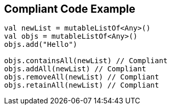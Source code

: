 == Compliant Code Example

[source,kotlin]
----
val newList = mutableListOf<Any>()
val objs = mutableListOf<Any>()
objs.add("Hello")

objs.containsAll(newList) // Compliant
objs.addAll(newList) // Compliant
objs.removeAll(newList) // Compliant
objs.retainAll(newList) // Compliant
----
